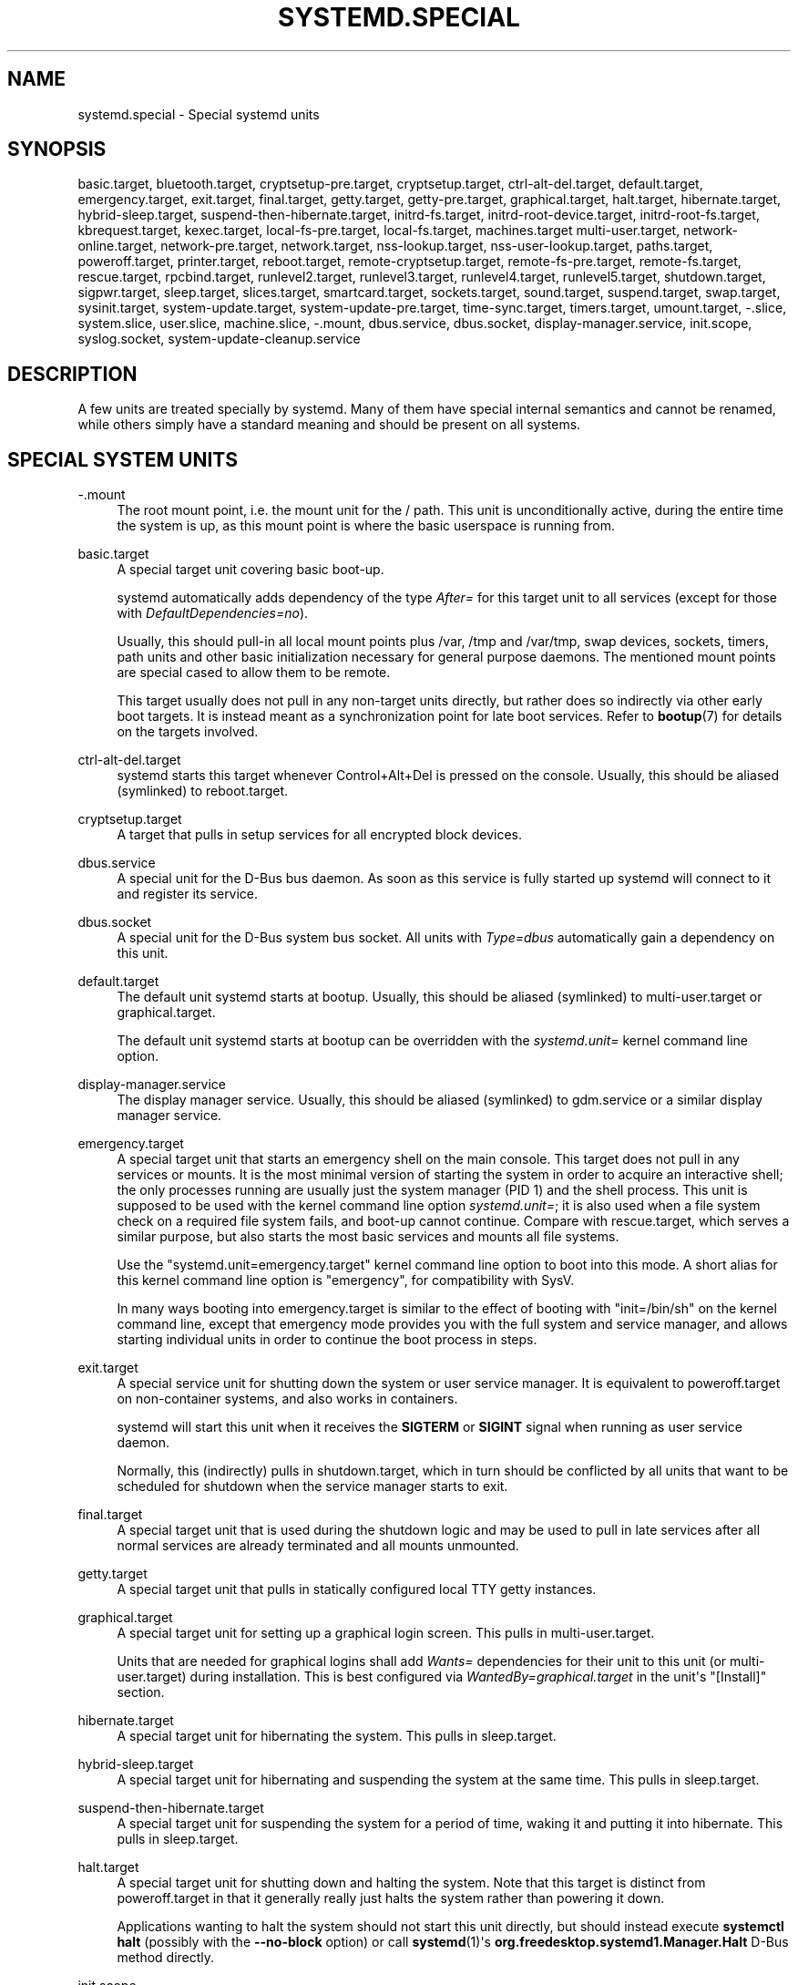 '\" t
.TH "SYSTEMD\&.SPECIAL" "7" "" "systemd 239" "systemd.special"
.\" -----------------------------------------------------------------
.\" * Define some portability stuff
.\" -----------------------------------------------------------------
.\" ~~~~~~~~~~~~~~~~~~~~~~~~~~~~~~~~~~~~~~~~~~~~~~~~~~~~~~~~~~~~~~~~~
.\" http://bugs.debian.org/507673
.\" http://lists.gnu.org/archive/html/groff/2009-02/msg00013.html
.\" ~~~~~~~~~~~~~~~~~~~~~~~~~~~~~~~~~~~~~~~~~~~~~~~~~~~~~~~~~~~~~~~~~
.ie \n(.g .ds Aq \(aq
.el       .ds Aq '
.\" -----------------------------------------------------------------
.\" * set default formatting
.\" -----------------------------------------------------------------
.\" disable hyphenation
.nh
.\" disable justification (adjust text to left margin only)
.ad l
.\" -----------------------------------------------------------------
.\" * MAIN CONTENT STARTS HERE *
.\" -----------------------------------------------------------------
.SH "NAME"
systemd.special \- Special systemd units
.SH "SYNOPSIS"
.PP
basic\&.target,
bluetooth\&.target,
cryptsetup\-pre\&.target,
cryptsetup\&.target,
ctrl\-alt\-del\&.target,
default\&.target,
emergency\&.target,
exit\&.target,
final\&.target,
getty\&.target,
getty\-pre\&.target,
graphical\&.target,
halt\&.target,
hibernate\&.target,
hybrid\-sleep\&.target,
suspend\-then\-hibernate\&.target,
initrd\-fs\&.target,
initrd\-root\-device\&.target,
initrd\-root\-fs\&.target,
kbrequest\&.target,
kexec\&.target,
local\-fs\-pre\&.target,
local\-fs\&.target,
machines\&.target
multi\-user\&.target,
network\-online\&.target,
network\-pre\&.target,
network\&.target,
nss\-lookup\&.target,
nss\-user\-lookup\&.target,
paths\&.target,
poweroff\&.target,
printer\&.target,
reboot\&.target,
remote\-cryptsetup\&.target,
remote\-fs\-pre\&.target,
remote\-fs\&.target,
rescue\&.target,
rpcbind\&.target,
runlevel2\&.target,
runlevel3\&.target,
runlevel4\&.target,
runlevel5\&.target,
shutdown\&.target,
sigpwr\&.target,
sleep\&.target,
slices\&.target,
smartcard\&.target,
sockets\&.target,
sound\&.target,
suspend\&.target,
swap\&.target,
sysinit\&.target,
system\-update\&.target,
system\-update\-pre\&.target,
time\-sync\&.target,
timers\&.target,
umount\&.target,
\-\&.slice,
system\&.slice,
user\&.slice,
machine\&.slice,
\-\&.mount,
dbus\&.service,
dbus\&.socket,
display\-manager\&.service,
init\&.scope,
syslog\&.socket,
system\-update\-cleanup\&.service
.SH "DESCRIPTION"
.PP
A few units are treated specially by systemd\&. Many of them have special internal semantics and cannot be renamed, while others simply have a standard meaning and should be present on all systems\&.
.SH "SPECIAL SYSTEM UNITS"
.PP
\-\&.mount
.RS 4
The root mount point, i\&.e\&. the mount unit for the
/
path\&. This unit is unconditionally active, during the entire time the system is up, as this mount point is where the basic userspace is running from\&.
.RE
.PP
basic\&.target
.RS 4
A special target unit covering basic boot\-up\&.
.sp
systemd automatically adds dependency of the type
\fIAfter=\fR
for this target unit to all services (except for those with
\fIDefaultDependencies=no\fR)\&.
.sp
Usually, this should pull\-in all local mount points plus
/var,
/tmp
and
/var/tmp, swap devices, sockets, timers, path units and other basic initialization necessary for general purpose daemons\&. The mentioned mount points are special cased to allow them to be remote\&.
.sp
This target usually does not pull in any non\-target units directly, but rather does so indirectly via other early boot targets\&. It is instead meant as a synchronization point for late boot services\&. Refer to
\fBbootup\fR(7)
for details on the targets involved\&.
.RE
.PP
ctrl\-alt\-del\&.target
.RS 4
systemd starts this target whenever Control+Alt+Del is pressed on the console\&. Usually, this should be aliased (symlinked) to
reboot\&.target\&.
.RE
.PP
cryptsetup\&.target
.RS 4
A target that pulls in setup services for all encrypted block devices\&.
.RE
.PP
dbus\&.service
.RS 4
A special unit for the D\-Bus bus daemon\&. As soon as this service is fully started up systemd will connect to it and register its service\&.
.RE
.PP
dbus\&.socket
.RS 4
A special unit for the D\-Bus system bus socket\&. All units with
\fIType=dbus\fR
automatically gain a dependency on this unit\&.
.RE
.PP
default\&.target
.RS 4
The default unit systemd starts at bootup\&. Usually, this should be aliased (symlinked) to
multi\-user\&.target
or
graphical\&.target\&.
.sp
The default unit systemd starts at bootup can be overridden with the
\fIsystemd\&.unit=\fR
kernel command line option\&.
.RE
.PP
display\-manager\&.service
.RS 4
The display manager service\&. Usually, this should be aliased (symlinked) to
gdm\&.service
or a similar display manager service\&.
.RE
.PP
emergency\&.target
.RS 4
A special target unit that starts an emergency shell on the main console\&. This target does not pull in any services or mounts\&. It is the most minimal version of starting the system in order to acquire an interactive shell; the only processes running are usually just the system manager (PID 1) and the shell process\&. This unit is supposed to be used with the kernel command line option
\fIsystemd\&.unit=\fR; it is also used when a file system check on a required file system fails, and boot\-up cannot continue\&. Compare with
rescue\&.target, which serves a similar purpose, but also starts the most basic services and mounts all file systems\&.
.sp
Use the
"systemd\&.unit=emergency\&.target"
kernel command line option to boot into this mode\&. A short alias for this kernel command line option is
"emergency", for compatibility with SysV\&.
.sp
In many ways booting into
emergency\&.target
is similar to the effect of booting with
"init=/bin/sh"
on the kernel command line, except that emergency mode provides you with the full system and service manager, and allows starting individual units in order to continue the boot process in steps\&.
.RE
.PP
exit\&.target
.RS 4
A special service unit for shutting down the system or user service manager\&. It is equivalent to
poweroff\&.target
on non\-container systems, and also works in containers\&.
.sp
systemd will start this unit when it receives the
\fBSIGTERM\fR
or
\fBSIGINT\fR
signal when running as user service daemon\&.
.sp
Normally, this (indirectly) pulls in
shutdown\&.target, which in turn should be conflicted by all units that want to be scheduled for shutdown when the service manager starts to exit\&.
.RE
.PP
final\&.target
.RS 4
A special target unit that is used during the shutdown logic and may be used to pull in late services after all normal services are already terminated and all mounts unmounted\&.
.RE
.PP
getty\&.target
.RS 4
A special target unit that pulls in statically configured local TTY
getty
instances\&.
.RE
.PP
graphical\&.target
.RS 4
A special target unit for setting up a graphical login screen\&. This pulls in
multi\-user\&.target\&.
.sp
Units that are needed for graphical logins shall add
\fIWants=\fR
dependencies for their unit to this unit (or
multi\-user\&.target) during installation\&. This is best configured via
\fIWantedBy=graphical\&.target\fR
in the unit\*(Aqs
"[Install]"
section\&.
.RE
.PP
hibernate\&.target
.RS 4
A special target unit for hibernating the system\&. This pulls in
sleep\&.target\&.
.RE
.PP
hybrid\-sleep\&.target
.RS 4
A special target unit for hibernating and suspending the system at the same time\&. This pulls in
sleep\&.target\&.
.RE
.PP
suspend\-then\-hibernate\&.target
.RS 4
A special target unit for suspending the system for a period of time, waking it and putting it into hibernate\&. This pulls in
sleep\&.target\&.
.RE
.PP
halt\&.target
.RS 4
A special target unit for shutting down and halting the system\&. Note that this target is distinct from
poweroff\&.target
in that it generally really just halts the system rather than powering it down\&.
.sp
Applications wanting to halt the system should not start this unit directly, but should instead execute
\fBsystemctl halt\fR
(possibly with the
\fB\-\-no\-block\fR
option) or call
\fBsystemd\fR(1)\*(Aqs
\fBorg\&.freedesktop\&.systemd1\&.Manager\&.Halt\fR
D\-Bus method directly\&.
.RE
.PP
init\&.scope
.RS 4
This scope unit is where the system and service manager (PID 1) itself resides\&. It is active as long as the system is running\&.
.RE
.PP
initrd\-fs\&.target
.RS 4
\fBsystemd-fstab-generator\fR(3)
automatically adds dependencies of type
\fIBefore=\fR
to
sysroot\-usr\&.mount
and all mount points found in
/etc/fstab
that have
\fBx\-initrd\&.mount\fR
and not have
\fBnoauto\fR
mount options set\&.
.RE
.PP
initrd\-root\-device\&.target
.RS 4
A special initrd target unit that is reached when the root filesystem device is available, but before it has been mounted\&.
\fBsystemd-fstab-generator\fR(3)
and
\fBsystemd-gpt-auto-generator\fR(3)
automatically setup the appropriate dependencies to make this happen\&.
.RE
.PP
initrd\-root\-fs\&.target
.RS 4
\fBsystemd-fstab-generator\fR(3)
automatically adds dependencies of type
\fIBefore=\fR
to the
sysroot\&.mount
unit, which is generated from the kernel command line\&.
.RE
.PP
kbrequest\&.target
.RS 4
systemd starts this target whenever Alt+ArrowUp is pressed on the console\&. Note that any user with physical access to the machine will be able to do this, without authentication, so this should be used carefully\&.
.RE
.PP
kexec\&.target
.RS 4
A special target unit for shutting down and rebooting the system via kexec\&.
.sp
Applications wanting to reboot the system should not start this unit directly, but should instead execute
\fBsystemctl kexec\fR
(possibly with the
\fB\-\-no\-block\fR
option) or call
\fBsystemd\fR(1)\*(Aqs
\fBorg\&.freedesktop\&.systemd1\&.Manager\&.KExec\fR
D\-Bus method directly\&.
.RE
.PP
local\-fs\&.target
.RS 4
\fBsystemd-fstab-generator\fR(3)
automatically adds dependencies of type
\fIBefore=\fR
to all mount units that refer to local mount points for this target unit\&. In addition, it adds dependencies of type
\fIWants=\fR
to this target unit for those mounts listed in
/etc/fstab
that have the
\fBauto\fR
mount option set\&.
.RE
.PP
machines\&.target
.RS 4
A standard target unit for starting all the containers and other virtual machines\&. See
systemd\-nspawn@\&.service
for an example\&.
.RE
.PP
multi\-user\&.target
.RS 4
A special target unit for setting up a multi\-user system (non\-graphical)\&. This is pulled in by
graphical\&.target\&.
.sp
Units that are needed for a multi\-user system shall add
\fIWants=\fR
dependencies for their unit to this unit during installation\&. This is best configured via
\fIWantedBy=multi\-user\&.target\fR
in the unit\*(Aqs
"[Install]"
section\&.
.RE
.PP
network\-online\&.target
.RS 4
Units that strictly require a configured network connection should pull in
network\-online\&.target
(via a
\fIWants=\fR
type dependency) and order themselves after it\&. This target unit is intended to pull in a service that delays further execution until the network is sufficiently set up\&. What precisely this requires is left to the implementation of the network managing service\&.
.sp
Note the distinction between this unit and
network\&.target\&. This unit is an active unit (i\&.e\&. pulled in by the consumer rather than the provider of this functionality) and pulls in a service which possibly adds substantial delays to further execution\&. In contrast,
network\&.target
is a passive unit (i\&.e\&. pulled in by the provider of the functionality, rather than the consumer) that usually does not delay execution much\&. Usually,
network\&.target
is part of the boot of most systems, while
network\-online\&.target
is not, except when at least one unit requires it\&. Also see
\m[blue]\fBRunning Services After the Network is up\fR\m[]\&\s-2\u[1]\d\s+2
for more information\&.
.sp
All mount units for remote network file systems automatically pull in this unit, and order themselves after it\&. Note that networking daemons that simply provide functionality to other hosts generally do not need to pull this in\&.
.sp
systemd automatically adds dependencies of type
\fIWants=\fR
and
\fIAfter=\fR
for this target unit to all SysV init script service units with an LSB header referring to the
"$network"
facility\&.
.sp
Note that this unit is only useful during the original system start\-up logic\&. After the system has completed booting up, it will not track the online state of the system anymore\&. Due to this it cannot be used as a network connection monitor concept, it is purely a one\-time system start\-up concept\&.
.RE
.PP
paths\&.target
.RS 4
A special target unit that sets up all path units (see
\fBsystemd.path\fR(5)
for details) that shall be active after boot\&.
.sp
It is recommended that path units installed by applications get pulled in via
\fIWants=\fR
dependencies from this unit\&. This is best configured via a
\fIWantedBy=paths\&.target\fR
in the path unit\*(Aqs
"[Install]"
section\&.
.RE
.PP
poweroff\&.target
.RS 4
A special target unit for shutting down and powering off the system\&.
.sp
Applications wanting to power off the system should not start this unit directly, but should instead execute
\fBsystemctl poweroff\fR
(possibly with the
\fB\-\-no\-block\fR
option) or call
\fBsystemd-logind\fR(8)\*(Aqs
\fBorg\&.freedesktop\&.login1\&.Manager\&.PowerOff\fR
D\-Bus method directly\&.
.sp
runlevel0\&.target
is an alias for this target unit, for compatibility with SysV\&.
.RE
.PP
reboot\&.target
.RS 4
A special target unit for shutting down and rebooting the system\&.
.sp
Applications wanting to reboot the system should not start this unit directly, but should instead execute
\fBsystemctl reboot\fR
(possibly with the
\fB\-\-no\-block\fR
option) or call
\fBsystemd-logind\fR(8)\*(Aqs
\fBorg\&.freedesktop\&.login1\&.Manager\&.Reboot\fR
D\-Bus method directly\&.
.sp
runlevel6\&.target
is an alias for this target unit, for compatibility with SysV\&.
.RE
.PP
remote\-cryptsetup\&.target
.RS 4
Similar to
cryptsetup\&.target, but for encrypted devices which are accessed over the network\&. It is used for
\fBcrypttab\fR(8)
entries marked with
\fB_netdev\fR\&.
.RE
.PP
remote\-fs\&.target
.RS 4
Similar to
local\-fs\&.target, but for remote mount points\&.
.sp
systemd automatically adds dependencies of type
\fIAfter=\fR
for this target unit to all SysV init script service units with an LSB header referring to the
"$remote_fs"
facility\&.
.RE
.PP
rescue\&.target
.RS 4
A special target unit that pulls in the base system (including system mounts) and spawns a rescue shell\&. Isolate to this target in order to administer the system in single\-user mode with all file systems mounted but with no services running, except for the most basic\&. Compare with
emergency\&.target, which is much more reduced and does not provide the file systems or most basic services\&. Compare with
multi\-user\&.target, this target could be seen as
single\-user\&.target\&.
.sp
runlevel1\&.target
is an alias for this target unit, for compatibility with SysV\&.
.sp
Use the
"systemd\&.unit=rescue\&.target"
kernel command line option to boot into this mode\&. A short alias for this kernel command line option is
"1", for compatibility with SysV\&.
.RE
.PP
runlevel2\&.target, runlevel3\&.target, runlevel4\&.target, runlevel5\&.target
.RS 4
These are targets that are called whenever the SysV compatibility code asks for runlevel 2, 3, 4, 5, respectively\&. It is a good idea to make this an alias for (i\&.e\&. symlink to)
graphical\&.target
(for runlevel 5) or
multi\-user\&.target
(the others)\&.
.RE
.PP
shutdown\&.target
.RS 4
A special target unit that terminates the services on system shutdown\&.
.sp
Services that shall be terminated on system shutdown shall add
\fIConflicts=\fR
and
\fIBefore=\fR
dependencies to this unit for their service unit, which is implicitly done when
\fIDefaultDependencies=yes\fR
is set (the default)\&.
.RE
.PP
sigpwr\&.target
.RS 4
A special target that is started when systemd receives the SIGPWR process signal, which is normally sent by the kernel or UPS daemons when power fails\&.
.RE
.PP
sleep\&.target
.RS 4
A special target unit that is pulled in by
suspend\&.target,
hibernate\&.target
and
hybrid\-sleep\&.target
and may be used to hook units into the sleep state logic\&.
.RE
.PP
slices\&.target
.RS 4
A special target unit that sets up all slice units (see
\fBsystemd.slice\fR(5)
for details) that shall be active after boot\&. By default the generic
system\&.slice
slice unit, as well as the root slice unit
\-\&.slice, is pulled in and ordered before this unit (see below)\&.
.sp
It\*(Aqs a good idea to add
\fIWantedBy=slices\&.target\fR
lines to the
"[Install]"
section of all slices units that may be installed dynamically\&.
.RE
.PP
sockets\&.target
.RS 4
A special target unit that sets up all socket units (see
\fBsystemd.socket\fR(5)
for details) that shall be active after boot\&.
.sp
Services that can be socket\-activated shall add
\fIWants=\fR
dependencies to this unit for their socket unit during installation\&. This is best configured via a
\fIWantedBy=sockets\&.target\fR
in the socket unit\*(Aqs
"[Install]"
section\&.
.RE
.PP
suspend\&.target
.RS 4
A special target unit for suspending the system\&. This pulls in
sleep\&.target\&.
.RE
.PP
swap\&.target
.RS 4
Similar to
local\-fs\&.target, but for swap partitions and swap files\&.
.RE
.PP
sysinit\&.target
.RS 4
systemd automatically adds dependencies of the types
\fIRequires=\fR
and
\fIAfter=\fR
for this target unit to all services (except for those with
\fIDefaultDependencies=no\fR)\&.
.sp
This target pulls in the services required for system initialization\&. System services pulled in by this target should declare
\fIDefaultDependencies=no\fR
and specify all their dependencies manually, including access to anything more than a read only root filesystem\&. For details on the dependencies of this target, refer to
\fBbootup\fR(7)\&.
.RE
.PP
syslog\&.socket
.RS 4
The socket unit syslog implementations should listen on\&. All userspace log messages will be made available on this socket\&. For more information about syslog integration, please consult the
\m[blue]\fBSyslog Interface\fR\m[]\&\s-2\u[2]\d\s+2
document\&.
.RE
.PP
system\-update\&.target, system\-update\-pre\&.target, system\-update\-cleanup\&.service
.RS 4
A special target unit that is used for offline system updates\&.
\fBsystemd-system-update-generator\fR(8)
will redirect the boot process to this target if
/system\-update
exists\&. For more information see
\fBsystemd.offline-updates\fR(7)\&.
.sp
Updates should happen before the
system\-update\&.target
is reached, and the services which implement them should cause the machine to reboot\&. The main units executing the update should order themselves after
system\-update\-pre\&.target
but not pull it in\&. Services which want to run during system updates only, but before the actual system update is executed should order themselves before this unit and pull it in\&. As a safety measure, if this does not happen, and
/system\-update
still exists after
system\-update\&.target
is reached,
system\-update\-cleanup\&.service
will remove this symlink and reboot the machine\&.
.RE
.PP
timers\&.target
.RS 4
A special target unit that sets up all timer units (see
\fBsystemd.timer\fR(5)
for details) that shall be active after boot\&.
.sp
It is recommended that timer units installed by applications get pulled in via
\fIWants=\fR
dependencies from this unit\&. This is best configured via
\fIWantedBy=timers\&.target\fR
in the timer unit\*(Aqs
"[Install]"
section\&.
.RE
.PP
umount\&.target
.RS 4
A special target unit that unmounts all mount and automount points on system shutdown\&.
.sp
Mounts that shall be unmounted on system shutdown shall add Conflicts dependencies to this unit for their mount unit, which is implicitly done when
\fIDefaultDependencies=yes\fR
is set (the default)\&.
.RE
.SH "SPECIAL SYSTEM UNITS FOR DEVICES"
.PP
Some target units are automatically pulled in as devices of certain kinds show up in the system\&. These may be used to automatically activate various services based on the specific type of the available hardware\&.
.PP
bluetooth\&.target
.RS 4
This target is started automatically as soon as a Bluetooth controller is plugged in or becomes available at boot\&.
.sp
This may be used to pull in Bluetooth management daemons dynamically when Bluetooth hardware is found\&.
.RE
.PP
printer\&.target
.RS 4
This target is started automatically as soon as a printer is plugged in or becomes available at boot\&.
.sp
This may be used to pull in printer management daemons dynamically when printer hardware is found\&.
.RE
.PP
smartcard\&.target
.RS 4
This target is started automatically as soon as a smartcard controller is plugged in or becomes available at boot\&.
.sp
This may be used to pull in smartcard management daemons dynamically when smartcard hardware is found\&.
.RE
.PP
sound\&.target
.RS 4
This target is started automatically as soon as a sound card is plugged in or becomes available at boot\&.
.sp
This may be used to pull in audio management daemons dynamically when audio hardware is found\&.
.RE
.SH "SPECIAL PASSIVE SYSTEM UNITS"
.PP
A number of special system targets are defined that can be used to properly order boot\-up of optional services\&. These targets are generally not part of the initial boot transaction, unless they are explicitly pulled in by one of the implementing services\&. Note specifically that these
\fIpassive\fR
target units are generally not pulled in by the consumer of a service, but by the provider of the service\&. This means: a consuming service should order itself after these targets (as appropriate), but not pull it in\&. A providing service should order itself before these targets (as appropriate) and pull it in (via a
\fIWants=\fR
type dependency)\&.
.PP
Note that these passive units cannot be started manually, i\&.e\&.
"systemctl start time\-sync\&.target"
will fail with an error\&. They can only be pulled in by dependency\&. This is enforced since they exist for ordering purposes only and thus are not useful as only unit within a transaction\&.
.PP
cryptsetup\-pre\&.target
.RS 4
This passive target unit may be pulled in by services that want to run before any encrypted block device is set up\&. All encrypted block devices are set up after this target has been reached\&. Since the shutdown order is implicitly the reverse start\-up order between units, this target is particularly useful to ensure that a service is shut down only after all encrypted block devices are fully stopped\&.
.RE
.PP
getty\-pre\&.target
.RS 4
A special passive target unit\&. Users of this target are expected to pull it in the boot transaction via a dependency (e\&.g\&.
\fIWants=\fR)\&. Order your unit before this unit if you want to make use of the console just before
getty
is started\&.
.RE
.PP
local\-fs\-pre\&.target
.RS 4
This target unit is automatically ordered before all local mount points marked with
\fBauto\fR
(see above)\&. It can be used to execute certain units before all local mounts\&.
.RE
.PP
network\&.target
.RS 4
This unit is supposed to indicate when network functionality is available, but it is only very weakly defined what that is supposed to mean, with one exception: at shutdown, a unit that is ordered after
network\&.target
will be stopped before the network \(em to whatever level it might be set up then \(em is shut down\&. It is hence useful when writing service files that require network access on shutdown, which should order themselves after this target, but not pull it in\&. Also see
\m[blue]\fBRunning Services After the Network is up\fR\m[]\&\s-2\u[1]\d\s+2
for more information\&. Also see
network\-online\&.target
described above\&.
.RE
.PP
network\-pre\&.target
.RS 4
This passive target unit may be pulled in by services that want to run before any network is set up, for example for the purpose of setting up a firewall\&. All network management software orders itself after this target, but does not pull it in\&.
.RE
.PP
nss\-lookup\&.target
.RS 4
A target that should be used as synchronization point for all host/network name service lookups\&. Note that this is independent of UNIX user/group name lookups for which
nss\-user\-lookup\&.target
should be used\&. All services for which the availability of full host/network name resolution is essential should be ordered after this target, but not pull it in\&. systemd automatically adds dependencies of type
\fIAfter=\fR
for this target unit to all SysV init script service units with an LSB header referring to the
"$named"
facility\&.
.RE
.PP
nss\-user\-lookup\&.target
.RS 4
A target that should be used as synchronization point for all regular UNIX user/group name service lookups\&. Note that this is independent of host/network name lookups for which
nss\-lookup\&.target
should be used\&. All services for which the availability of the full user/group database is essential should be ordered after this target, but not pull it in\&. All services which provide parts of the user/group database should be ordered before this target, and pull it in\&. Note that this unit is only relevant for regular users and groups \(em system users and groups are required to be resolvable during earliest boot already, and hence do not need any special ordering against this target\&.
.RE
.PP
remote\-fs\-pre\&.target
.RS 4
This target unit is automatically ordered before all mount point units (see above) and cryptsetup devices marked with the
\fB_netdev\fR\&. It can be used to run certain units before remote encrypted devices and mounts are established\&. Note that this unit is generally not part of the initial transaction, unless the unit that wants to be ordered before all remote mounts pulls it in via a
\fIWants=\fR
type dependency\&. If the unit wants to be pulled in by the first remote mount showing up, it should use
network\-online\&.target
(see above)\&.
.RE
.PP
rpcbind\&.target
.RS 4
The portmapper/rpcbind pulls in this target and orders itself before it, to indicate its availability\&. systemd automatically adds dependencies of type
\fIAfter=\fR
for this target unit to all SysV init script service units with an LSB header referring to the
"$portmap"
facility\&.
.RE
.PP
time\-sync\&.target
.RS 4
Services responsible for synchronizing the system clock from a remote source (such as NTP client implementations) should pull in this target and order themselves before it\&. All services where correct time is essential should be ordered after this unit, but not pull it in\&. systemd automatically adds dependencies of type
\fIAfter=\fR
for this target unit to all SysV init script service units with an LSB header referring to the
"$time"
facility\&.
.RE
.SH "SPECIAL USER UNITS"
.PP
When systemd runs as a user instance, the following special units are available, which have similar definitions as their system counterparts:
exit\&.target,
default\&.target,
shutdown\&.target,
sockets\&.target,
timers\&.target,
paths\&.target,
bluetooth\&.target,
printer\&.target,
smartcard\&.target,
sound\&.target\&.
.SH "SPECIAL PASSIVE USER UNITS"
.PP
graphical\-session\&.target
.RS 4
This target is active whenever any graphical session is running\&. It is used to stop user services which only apply to a graphical (X, Wayland, etc\&.) session when the session is terminated\&. Such services should have
"PartOf=graphical\-session\&.target"
in their
"[Unit]"
section\&. A target for a particular session (e\&. g\&.
gnome\-session\&.target) starts and stops
"graphical\-session\&.target"
with
"BindsTo=graphical\-session\&.target"\&.
.sp
Which services are started by a session target is determined by the
"Wants="
and
"Requires="
dependencies\&. For services that can be enabled independently, symlinks in
"\&.wants/"
and
"\&.requires/"
should be used, see
\fBsystemd.unit\fR(5)\&. Those symlinks should either be shipped in packages, or should be added dynamically after installation, for example using
"systemctl add\-wants", see
\fBsystemctl\fR(1)\&.
.PP
\fBExample\ \&1.\ \&Nautilus as part of a GNOME session\fR
"gnome\-session\&.target"
pulls in Nautilus as top\-level service:
.sp
.if n \{\
.RS 4
.\}
.nf
[Unit]
Description=User systemd services for GNOME graphical session
Wants=nautilus\&.service
BindsTo=graphical\-session\&.target
.fi
.if n \{\
.RE
.\}
.sp
"nautilus\&.service"
gets stopped when the session stops:
.sp
.if n \{\
.RS 4
.\}
.nf
[Unit]
Description=Render the desktop icons with Nautilus
PartOf=graphical\-session\&.target

[Service]
\&...
.fi
.if n \{\
.RE
.\}
.RE
.PP
graphical\-session\-pre\&.target
.RS 4
This target contains services which set up the environment or global configuration of a graphical session, such as SSH/GPG agents (which need to export an environment variable into all desktop processes) or migration of obsolete d\-conf keys after an OS upgrade (which needs to happen before starting any process that might use them)\&. This target must be started before starting a graphical session like
gnome\-session\&.target\&.
.RE
.SH "SPECIAL SLICE UNITS"
.PP
There are four
"\&.slice"
units which form the basis of the hierarchy for assignment of resources for services, users, and virtual machines or containers\&. See
\fBsystemd.slice\fR(7)
for details about slice units\&.
.PP
\-\&.slice
.RS 4
The root slice is the root of the slice hierarchy\&. It usually does not contain units directly, but may be used to set defaults for the whole tree\&.
.RE
.PP
system\&.slice
.RS 4
By default, all system services started by
\fBsystemd\fR
are found in this slice\&.
.RE
.PP
user\&.slice
.RS 4
By default, all user processes and services started on behalf of the user, including the per\-user systemd instance are found in this slice\&. This is pulled in by
systemd\-logind\&.service
.RE
.PP
machine\&.slice
.RS 4
By default, all virtual machines and containers registered with
\fBsystemd\-machined\fR
are found in this slice\&. This is pulled in by
systemd\-machined\&.service
.RE
.SH "SEE ALSO"
.PP
\fBsystemd\fR(1),
\fBsystemd.unit\fR(5),
\fBsystemd.service\fR(5),
\fBsystemd.socket\fR(5),
\fBsystemd.target\fR(5),
\fBsystemd.slice\fR(5),
\fBbootup\fR(7),
\fBsystemd-fstab-generator\fR(8)
.SH "NOTES"
.IP " 1." 4
Running Services After the Network is up
.RS 4
\%https://www.freedesktop.org/wiki/Software/systemd/NetworkTarget
.RE
.IP " 2." 4
Syslog Interface
.RS 4
\%https://www.freedesktop.org/wiki/Software/systemd/syslog
.RE
